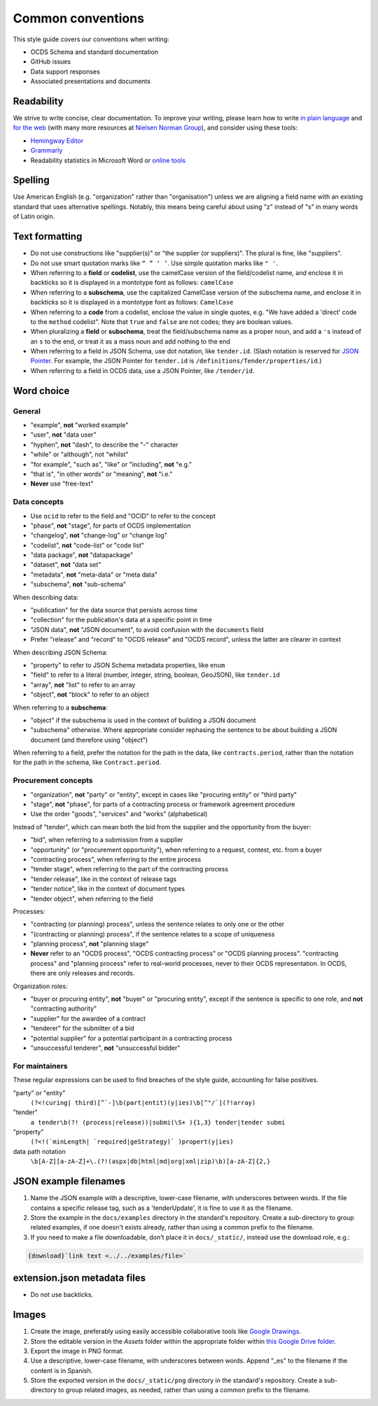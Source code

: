 Common conventions
==================

This style guide covers our conventions when writing:

-  OCDS Schema and standard documentation
-  GitHub issues
-  Data support responses
-  Associated presentations and documents

Readability
-----------

We strive to write concise, clear documentation. To improve your writing, please learn how to write `in plain language <https://www.plainlanguage.gov/guidelines/>`__ and `for the web <https://www.plainlanguage.gov/guidelines/web/>`__ (with many more resources at `Nielsen Norman Group <https://www.nngroup.com/topic/writing-web/>`__), and consider using these tools:

-  `Hemingway Editor <http://www.hemingwayapp.com/>`__
-  `Grammarly <https://www.grammarly.com/>`__
-  Readability statistics in Microsoft Word or `online tools <https://www.webfx.com/tools/read-able/flesch-kincaid.html>`__

Spelling
--------

Use American English (e.g. "organization" rather than "organisation") unless we are aligning a field name with an existing standard that uses alternative spellings. Notably, this means being careful about using "z" instead of "s" in many words of Latin origin.

Text formatting
---------------

-  Do not use constructions like "supplier(s)" or "the supplier (or suppliers)". The plural is fine, like "suppliers".
-  Do not use smart quotation marks like ``“ ” ‘ ’``. Use simple quotation marks like ``" '``.
-  When referring to a **field** or **codelist**, use the camelCase version of the field/codelist name, and enclose it in backticks so it is displayed in a montotype font as follows: ``camelCase``
-  When referring to a **subschema**, use the capitalized CamelCase version of the subschema name, and enclose it in backticks so it is displayed in a montotype font as follows: ``CamelCase``
-  When referring to a **code** from a codelist, enclose the value in single quotes, e.g. "We have added a 'direct' code to the ``method`` codelist". Note that ``true`` and ``false`` are not codes; they are boolean values.
-  When pluralizing a **field** or **subschema**, treat the field/subschema name as a proper noun, and add a ``'s`` instead of an ``s`` to the end, or treat it as a mass noun and add nothing to the end
-  When referring to a field in JSON Schema, use dot notation, like ``tender.id``. (Slash notation is reserved for `JSON Pointer <https://tools.ietf.org/html/rfc6901>`__. For example, the JSON Pointer for ``tender.id`` is ``/definitions/Tender/properties/id``.)
-  When referring to a field in OCDS data, use a JSON Pointer, like ``/tender/id``.

Word choice
-----------

General
~~~~~~~

-  "example", **not** "worked example"
-  "user", **not** "data user"
-  "hyphen", **not** "dash", to describe the "-" character
-  "while" or "although", not "whilst"
-  "for example", "such as", "like" or "including", **not** "e.g."
-  "that is", "in other words" or "meaning", **not** "i.e."
-  **Never** use "free-text"

Data concepts
~~~~~~~~~~~~~

-  Use ``ocid`` to refer to the field and "OCID" to refer to the concept
-  "phase", **not** "stage", for parts of OCDS implementation
-  "changelog", **not** "change-log" or "change log"
-  "codelist", **not** "code-list" or "code list"
-  "data package", **not** "datapackage"
-  "dataset", **not** "data set"
-  "metadata", **not** "meta-data" or "meta data"
-  "subschema", **not** "sub-schema"

When describing data:

-  "publication" for the data source that persists across time
-  "collection" for the publication's data at a specific point in time
-  "JSON data", **not** "JSON document", to avoid confusion with the ``documents`` field
-  Prefer "release" and "record" to "OCDS release" and "OCDS record", unless the latter are clearer in context

When describing JSON Schema:

-  "property" to refer to JSON Schema metadata properties, like ``enum``
-  "field" to refer to a literal (number, integer, string, boolean, GeoJSON), like ``tender.id``
-  "array", **not** "list" to refer to an array
-  "object", **not** "block" to refer to an object

When referring to a **subschema**:

-  "object" if the subschema is used in the context of building a JSON document
-  "subschema" otherwise. Where appropriate consider rephasing the sentence to be about building a JSON document (and therefore using "object")

When referring to a field, prefer the notation for the path in the data, like ``contracts.period``, rather than the notation for the path in the schema, like ``Contract.period``.

Procurement concepts
~~~~~~~~~~~~~~~~~~~~

-  "organization", **not** "party" or "entity", except in cases like "procuring entity" or "third party"
-  "stage", **not** "phase", for parts of a contracting process or framework agreement procedure
-  Use the order "goods", "services" and "works" (alphabetical)

Instead of "tender", which can mean both the bid from the supplier and the opportunity from the buyer:

-  "bid", when referring to a submission from a supplier
-  "opportunity" (or "procurement opportunity"), when referring to a request, contest, etc. from a buyer
-  "contracting process", when referring to the entire process
-  "tender stage", when referring to the part of the contracting process
-  "tender release", like in the context of release tags
-  "tender notice", like in the context of document types
-  "tender object", when referring to the field

Processes:

-  "contracting (or planning) process", unless the sentence relates to only one or the other
-  "(contracting or planning) process", if the sentence relates to a scope of uniqueness
-  "planning process", **not** "planning stage"
-  **Never** refer to an "OCDS process", "OCDS contracting process" or "OCDS planning process". "contracting process" and "planning process" refer to real-world processes, never to their OCDS representation. In OCDS, there are only releases and records.

Organization roles:

-  "buyer or procuring entity", **not** "buyer" or "procuring entity", except if the sentence is specific to one role, and **not** "contracting authority"
-  "supplier" for the awardee of a contract
-  "tenderer" for the submitter of a bid
-  "potential supplier" for a potential participant in a contracting process
-  "unsuccessful tenderer", **not** "unsuccessful bidder"

For maintainers
~~~~~~~~~~~~~~~

These regular expressions can be used to find breaches of the style guide, accounting for false positives.

"party" or "entity"
  ``(?<!curing| third)[^`-]\b(part|entit)(y|ies)\b[^"/`](?!array)``
"tender"
  ``a tender\b(?! (process|release))|submi(\S+ ){1,3} tender|tender submi``
"property"
  ``(?<!(`minLength| `required|geStrategy)` )propert(y|ies)``
data path notation
  ``\b[A-Z][a-zA-Z]+\.(?!(aspx|db|html|md|org|xml|zip)\b)[a-zA-Z]{2,}``

.. _json-example-filenames:

JSON example filenames
----------------------

#. Name the JSON example with a descriptive, lower-case filename, with underscores between words. If the file contains a specific release tag, such as a 'tenderUpdate', it is fine to use it as the filename.
#. Store the example in the ``docs/examples`` directory in the standard's repository. Create a sub-directory to group related examples, if one doesn't exists already, rather than using a common prefix to the filename.
#. If you need to make a file downloadable, don't place it in ``docs/_static/``, instead use the download role, e.g.:

.. code-block::

   {download}`link text <../../examples/file>`

extension.json metadata files
-----------------------------

-  Do not use backticks.

Images
------

#. Create the image, preferably using easily accessible collaborative tools like `Google Drawings <https://docs.google.com/drawings/>`__.
#. Store the editable version in the *Assets* folder within the appropriate folder within `this Google Drive folder <https://drive.google.com/drive/folders/1VBb7OaF8CAOrwuNL413pnNYDwv-MoJoo>`__.
#. Export the image in PNG format.
#. Use a descriptive, lower-case filename, with underscores between words. Append "_es" to the filename if the content is in Spanish.
#. Store the exported version in the ``docs/_static/png`` directory in the standard's repository. Create a sub-directory to group related images, as needed, rather than using a common prefix to the filename.
